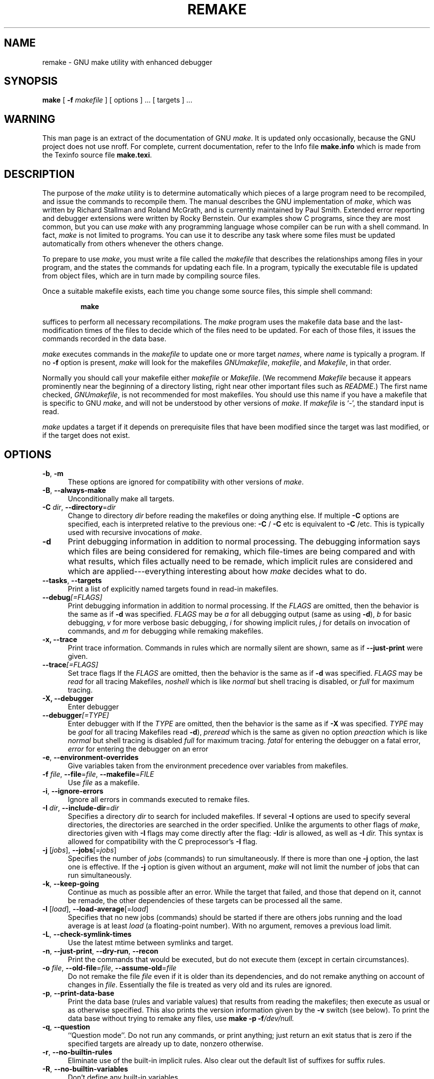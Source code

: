 .TH REMAKE 1 "April 2011" "GNU" "LOCAL USER COMMANDS"
.SH NAME
remake \- GNU make utility with enhanced debugger
.SH SYNOPSIS
.B "make "
[
.B \-f
.I makefile
] [ options ] ... [ targets ] ...
.SH WARNING
This man page is an extract of the documentation of GNU
.IR make .
It is updated only occasionally, because the GNU project does not use nroff.
For complete, current documentation, refer to the Info file
.B make.info
which is made from the Texinfo source file
.BR make.texi .
.SH DESCRIPTION
.LP
The purpose of the
.I make
utility is to determine automatically which
pieces of a large program need to be recompiled, and issue the commands to
recompile them.
The manual describes the GNU implementation of
.IR make ,
which was written by Richard Stallman and Roland McGrath, and is
currently maintained by Paul Smith. Extended error reporting and
debugger extensions were written by Rocky Bernstein.
Our examples show C programs, since they are most common, but you can use
.I make
with any programming language whose compiler can be run with a
shell command.
In fact,
.I make
is not limited to programs.
You can use it to describe any task where some files must be
updated automatically from others whenever the others change.
.LP
To prepare to use
.IR make ,
you must write a file called the
.I makefile
that describes the relationships among files in your program, and the
states the commands for updating each file.
In a program, typically the executable file is updated from object
files, which are in turn made by compiling source files.
.LP
Once a suitable makefile exists, each time you change some source files,
this simple shell command:
.sp 1
.RS
.B make
.RE
.sp 1
suffices to perform all necessary recompilations.
The
.I make
program uses the makefile data base and the last-modification times
of the files to decide which of the files need to be updated.
For each of those files, it issues the commands recorded in the data base.
.LP
.I make
executes commands in the
.I makefile
to update
one or more target
.IR names ,
where
.I name
is typically a program.
If no
.B \-f
option is present,
.I make
will look for the makefiles
.IR GNUmakefile ,
.IR makefile ,
and
.IR Makefile ,
in that order.
.LP
Normally you should call your makefile either
.I makefile
or
.IR Makefile .
(We recommend
.I Makefile
because it appears prominently near the beginning of a directory
listing, right near other important files such as
.IR  README .)
The first name checked,
.IR GNUmakefile ,
is not recommended for most makefiles.
You should use this name if you have a makefile that is specific to GNU
.IR make ,
and will not be understood by other versions of
.IR make .
If
.I makefile
is `\-', the standard input is read.
.LP
.I make
updates a target if it depends on prerequisite files
that have been modified since the target was last modified,
or if the target does not exist.
.SH OPTIONS
.sp 1
.TP 0.5i
.BR \-b , " \-m"
These options are ignored for compatibility with other versions of
.IR make .
.TP 0.5i
.BR \-B , " \-\-always\-make"
Unconditionally make all targets.
.TP 0.5i
\fB\-C\fR \fIdir\fR, \fB\-\-directory\fR=\fIdir\fR
Change to directory
.I dir
before reading the makefiles or doing anything else.
If multiple
.B \-C
options are specified, each is interpreted relative to the
previous one:
.BR "\-C " /
.BR "\-C " etc
is equivalent to
.BR "\-C " /etc.
This is typically used with recursive invocations of
.IR make .
.TP 0.5i
.B \-d
Print debugging information in addition to normal processing.
The debugging information says which files are being considered for
remaking, which file-times are being compared and with what results,
which files actually need to be remade, which implicit rules are
considered and which are applied---everything interesting about how
.I make
decides what to do.

.TP 0.5i
.BR \-\-tasks , " \-\-targets"
Print a list of explicitly named targets found in read-in makefiles.

.TP 0.5i
.BI \-\-debug "[=FLAGS]"
Print debugging information in addition to normal processing.
If the
.I FLAGS
are omitted, then the behavior is the same as if
.B \-d
was specified.
.I FLAGS
may be
.I a
for all debugging output (same as using
.BR \-d ),
.I b
for basic debugging,
.I v
for more verbose basic debugging,
.I i
for showing implicit rules,
.I j
for details on invocation of commands, and
.I m
for debugging while remaking makefiles.

.TP 0.5i
.B \-x, " \-\-trace"
Print trace information. Commands in rules which are normally
silent are shown, same as if \fB\-\-just\-print\fR were given.

.TP 0.5i
.BI \-\-trace "[=FLAGS]"
Set trace flags
If the
.I FLAGS
are omitted, then the behavior is the same as if
.B \-d
was specified.
.I FLAGS
may be
.I read
for all tracing Makefiles,
.I noshell
which is like \fInormal\fR but shell tracing
is disabled, or
.I full
for maximum tracing.

.TP 0.5i
.B \-X, " \-\-debugger"
Enter debugger
.TP 0.5i
.BI \-\-debugger "[=TYPE]"
Enter debugger with 
If the
.I TYPE
are omitted, then the behavior is the same as if
.B \-X
was specified.
.I TYPE
may be
.I goal
for all tracing Makefiles read
.BR \-d ),
.I preread
which is the same as given no option
.I preaction
which is like \fInormal\fR but shell tracing
is disabled
.I full
for maximum tracing.
.I fatal
for entering the debugger on a fatal error, 
.I error
for entering the debugger on an error

.TP 0.5i
.BR \-e , " \-\-environment\-overrides"
Give variables taken from the environment precedence
over variables from makefiles.
.TP 0.5i
\fB\-f\fR \fIfile\fR, \fB\-\-file\fR=\fIfile\fR, \fB\-\-makefile\fR=\fIFILE\fR
Use
.I file
as a makefile.

.TP 0.5i
.BR \-i , " \-\-ignore\-errors"
Ignore all errors in commands executed to remake files.
.TP 0.5i
\fB\-I\fR \fIdir\fR, \fB\-\-include\-dir\fR=\fIdir\fR
Specifies a directory
.I dir
to search for included makefiles.
If several
.B \-I
options are used to specify several directories, the directories are
searched in the order specified.
Unlike the arguments to other flags of
.IR make ,
directories given with
.B \-I
flags may come directly after the flag:
.BI \-I dir
is allowed, as well as
.BI "\-I " dir.
This syntax is allowed for compatibility with the C
preprocessor's
.B \-I
flag.
.TP 0.5i
\fB\-j\fR [\fIjobs\fR], \fB\-\-jobs\fR[=\fIjobs\fR]
Specifies the number of
.I jobs
(commands) to run simultaneously.
If there is more than one
.B \-j
option, the last one is effective.
If the
.B \-j
option is given without an argument,
.IR make
will not limit the number of jobs that can run simultaneously.
.TP 0.5i
.BR \-k , " \-\-keep\-going"
Continue as much as possible after an error.
While the target that failed, and those that depend on it, cannot
be remade, the other dependencies of these targets can be processed
all the same.
.TP 0.5i
\fB\-l\fR [\fIload\fR], \fB\-\-load\-average\fR[=\fIload\fR]
Specifies that no new jobs (commands) should be started if there are
others jobs running and the load average is at least
.I load
(a floating-point number).
With no argument, removes a previous load limit.
.TP 0.5i
.BR \-L , " \-\-check\-symlink\-times"
Use the latest mtime between symlinks and target.
.TP 0.5i
.BR \-n , " \-\-just\-print" , " \-\-dry\-run" , " \-\-recon"
Print the commands that would be executed, but do not execute them (except in
certain circumstances).
.TP 0.5i
\fB\-o\fR \fIfile\fR, \fB\-\-old\-file\fR=\fIfile\fR, \fB\-\-assume\-old\fR=\fIfile\fR
Do not remake the file
.I file
even if it is older than its dependencies, and do not remake anything
on account of changes in
.IR file .
Essentially the file is treated as very old and its rules are ignored.
.TP 0.5i
.BR \-p , " \-\-print\-data\-base"
Print the data base (rules and variable values) that results from
reading the makefiles; then execute as usual or as otherwise
specified.
This also prints the version information given by the
.B \-v
switch (see below).
To print the data base without trying to remake any files, use
.B make
.B \-p
.BI \-f /dev/null.
.TP 0.5i
.BR \-q , " \-\-question"
``Question mode''.
Do not run any commands, or print anything; just return an exit status
that is zero if the specified targets are already up to date, nonzero
otherwise.
.TP 0.5i
.BR \-r , " \-\-no\-builtin\-rules"
Eliminate use of the built\-in implicit rules.
Also clear out the default list of suffixes for suffix rules.
.TP 0.5i
.BR \-R , " \-\-no\-builtin\-variables"
Don't define any built\-in variables.
.TP 0.5i
.BR \-s , " \-\-silent" , " \-\-quiet"
Silent operation; do not print the commands as they are executed.
.TP 0.5i
.BR \-S , " \-\-no\-keep\-going" , " \-\-stop"
Cancel the effect of the
.B \-k
option.
This is never necessary except in a recursive
.I make
where
.B \-k
might be inherited from the top-level
.I make
via MAKEFLAGS or if you set
.B \-k
in MAKEFLAGS in your environment.
.TP 0.5i
.BR \-t , " \-\-touch"
Touch files (mark them up to date without really changing them)
instead of running their commands.
This is used to pretend that the commands were done, in order to fool
future invocations of
.IR make .

.TP 0.5i
.BR \-v , " \-\-version"
Print the version of the
.I make
program plus a copyright, a list of authors and a notice that there
is no warranty.

.TP 0.5i
.BR \-w , " \-\-print\-directory"
Print a message containing the working directory
before and after other processing.
This may be useful for tracking down errors from complicated nests of
recursive
.I make
commands.

.TP 0.5i
.B \-\-no\-print\-directory
Turn off
.BR \-w ,
even if it was turned on implicitly.
.TP 0.5i
\fB\-W\fR \fIfile\fR, \fB\-\-what\-if\fR=\fIfile\fR, \fB\-\-new\-file\fR=\fIfile\fR, \fB\-\-assume\-new\fR=\fIfile\fR
Pretend that the target
.I file
has just been modified.
When used with the
.B \-n
flag, this shows you what would happen if you were to modify that file.
Without
.BR \-n ,
it is almost the same as running a
.I touch
command on the given file before running
.IR make ,
except that the modification time is changed only in the imagination of
.IR make .
.TP 0.5i
.B \-\-warn\-undefined\-variables
Warn when an undefined variable is referenced.
.SH "EXIT STATUS"
GNU
.I make
exits with a status of zero if all makefiles were successfully parsed
and no targets that were built failed.  A status of one will be returned
if the
.B \-q
flag was used and
.I make
determines that a target needs to be rebuilt.  A status of two will be
returned if any errors were encountered.
.SH "SEE ALSO"
.I "The GNU Make Manual"
.SH BUGS
See the chapter `Problems and Bugs' in
.IR "The GNU Make Manual" .
.SH AUTHOR
This manual page contributed by Dennis Morse of Stanford University.
It has been reworked by Roland McGrath.  Further updates contributed by
Mike Frysinger.
.SH "COPYRIGHT"
Copyright (C) 1992, 1993, 1996, 1999, 2007 Free Software Foundation, Inc.
This file is part of GNU
.IR make .
.LP
GNU Make is free software; you can redistribute it and/or modify it under the
terms of the GNU General Public License as published by the Free Software
Foundation; either version 3 of the License, or (at your option) any later
version.
.LP
GNU Make is distributed in the hope that it will be useful, but WITHOUT ANY
WARRANTY; without even the implied warranty of MERCHANTABILITY or FITNESS FOR
A PARTICULAR PURPOSE.  See the GNU General Public License for more details.
.LP
You should have received a copy of the GNU General Public License along with
this program.  If not, see
.IR http://www.gnu.org/licenses/ .
